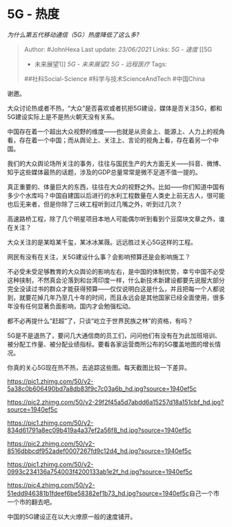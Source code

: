 * 5G - 热度
  :PROPERTIES:
  :CUSTOM_ID: g---热度
  :END:

/为什么第五代移动通信（5G）热度降低了这么多?/

#+BEGIN_QUOTE
  Author: #JohnHexa Last update: /23/06/2021/ Links: [[5G - 速度]] [[5G
  - 未来展望1]] [[5G - 未来展望2]] [[5G - 远程医疗]] Tags:
  ##社科Social-Science #科学与技术ScienceAndTech #中国China
#+END_QUOTE

谢邀。

大众讨论热或者不热，“大众”是否喜欢或者抗拒5G建设，媒体是否关注5G，都和5G建设实际上是不是热火朝天没有关系。

中国存在着一个超出大众视野的维度------也就是从资金上、能源上、人力上的视角看，存在着一个中国；而从舆论上、关注上、言论的视角上看，存在着另一个中国。

我们的大众舆论场所关注的事务，往往与国民生产的大方面无关------抖音、微博、知乎这些媒体最热的话题，涉及的GDP总量常常是微不足道不值一提的。

真正重要的、体量巨大的东西，往往在大众的视野之外。比如------你们知道中国有多少个水库吗？中国自建国以后进行的水利工程数量在人类史上前无古人，很可能也后无来者，但是你除了三峡工程听到过几嘴之外，听到过几次？

高速路桥工程，除了几个明星项目本地人可能偶尔听到看到个豆腐块文章之外，谁在关注？

大众关注的是某晗某千玺，某冰冰某薇。远远胜过关心5G这样的工程。

网民有没有在关注，关5G建设什么事？会影响预算还是会影响施工？

不必受未受足够教育的大众舆论的影响左右，是中国的体制优势，幸亏中国不必受这种挟制，不然真会沦落到和台湾印度一样，什么新技术新建设都要先说服大部分完全没读过书的群众才能获得预算------仅仅说明白这是什么，并且把每一个人都说到，就要花掉几年乃至几十年的时间，而且永远会是其他国家已经全面使用，很多年没有任何显著负面影响，国内才会勉强松动。

都不必再提什么“赶超”了，只谈“屹立于世界民族之林”的资格，有吗？

5G是不是退热了，要问几大通信商的员工们，问问他们有没有在为此加班培训、被分配工作量、被分配业绩指标。要看各家运营商所公布的5G覆盖地图的增长情况。

你真的关心5G现在热不热，去追踪这些图。每天截图比较一下差异。

[[https://pic1.zhimg.com/50/v2-5a38c0b606490bd7a8db83f9c7c03a6b_hd.jpg?source=1940ef5c]]

[[https://pic2.zhimg.com/50/v2-29f2f45a5d7abdd6a15257d18a151cbf_hd.jpg?source=1940ef5c]]

[[https://pic1.zhimg.com/50/v2-834d61791a8ec09b419a4a37ef2a56f8_hd.jpg?source=1940ef5c]]

[[https://pic2.zhimg.com/50/v2-8516dbbcdf952adef0007267fd9c12d4_hd.jpg?source=1940ef5c]]

[[https://pic1.zhimg.com/50/v2-0993c234136a754003f4200133ab1e2f_hd.jpg?source=1940ef5c]]

[[https://pic4.zhimg.com/50/v2-51edd946381b1fdeef6be58382ef1b73_hd.jpg?source=1940ef5c]]自己一个市一个市的翻去吧。

中国的5G建设正在以大火燎原一般的速度铺开。
